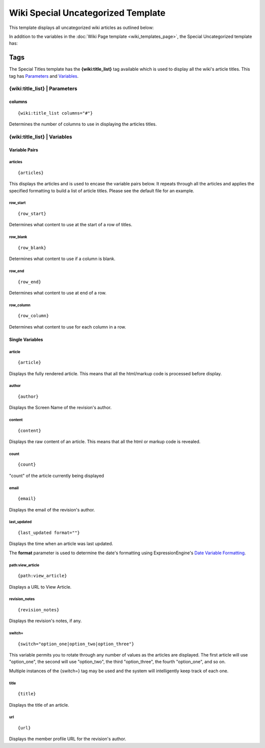 Wiki Special Uncategorized Template
===================================

This template displays all uncategorized wiki articles as outlined
below:

|Wiki Uncategorized|

In addition to the variables in the :doc:`Wiki Page
template <wiki_templates_page>`, the Special Uncategorized
template has:


Tags
----

The Special Titles template has the **{wiki:title\_list}** tag available
which is used to display all the wiki's article titles. This tag has
`Parameters <#para>`_ and `Variables <#vars>`_.

{wiki:title\_list} \| Parameters
~~~~~~~~~~~~~~~~~~~~~~~~~~~~~~~~


columns
^^^^^^^

::

	{wiki:title_list columns="#"}

Determines the number of columns to use in displaying the articles
titles.

{wiki:title\_list} \| Variables
~~~~~~~~~~~~~~~~~~~~~~~~~~~~~~~


Variable Pairs
^^^^^^^^^^^^^^


articles
''''''''

::

	{articles}

This displays the articles and is used to encase the variable pairs
below. It repeats through all the articles and applies the specified
formatting to build a list of article titles. Please see the default
file for an example.

row\_start
''''''''''

::

	{row_start}

Determines what content to use at the start of a row of titles.

row\_blank
''''''''''

::

	{row_blank}

Determines what content to use if a column is blank.

row\_end
''''''''

::

	{row_end}

Determines what content to use at end of a row.

row\_column
'''''''''''

::

	{row_column}

Determines what content to use for each column in a row.

Single Variables
^^^^^^^^^^^^^^^^


article
'''''''

::

	{article}

Displays the fully rendered article. This means that all the html/markup
code is processed before display.

author
''''''

::

	{author}

Displays the Screen Name of the revision's author.

content
'''''''

::

	{content}

Displays the raw content of an article. This means that all the html or
markup code is revealed.

count
'''''

::

	{count}

"count" of the article currently being displayed

email
'''''

::

	{email}

Displays the email of the revision's author.

last\_updated
'''''''''''''

::

	{last_updated format=""}

Displays the time when an article was last updated.

The **format** parameter is used to determine the date's formatting
using ExpressionEngine's `Date Variable
Formatting <../../templates/date_variable_formatting.html>`_.

path:view\_article
''''''''''''''''''

::

	{path:view_article}

Displays a URL to View Article.

revision\_notes
'''''''''''''''

::

	{revision_notes}

Displays the revision's notes, if any.

switch=
'''''''

::

	{switch="option_one|option_two|option_three"}

This variable permits you to rotate through any number of values as the
articles are displayed. The first article will use "option\_one", the
second will use "option\_two", the third "option\_three", the fourth
"option\_one", and so on.

Multiple instances of the {switch=} tag may be used and the system will
intelligently keep track of each one.

title
'''''

::

	{title}

Displays the title of an article.

url
'''

::

	{url}

Displays the member profile URL for the revision's author.


.. |Wiki Uncategorized| image:: ../../images/wiki_uncategorized.png
